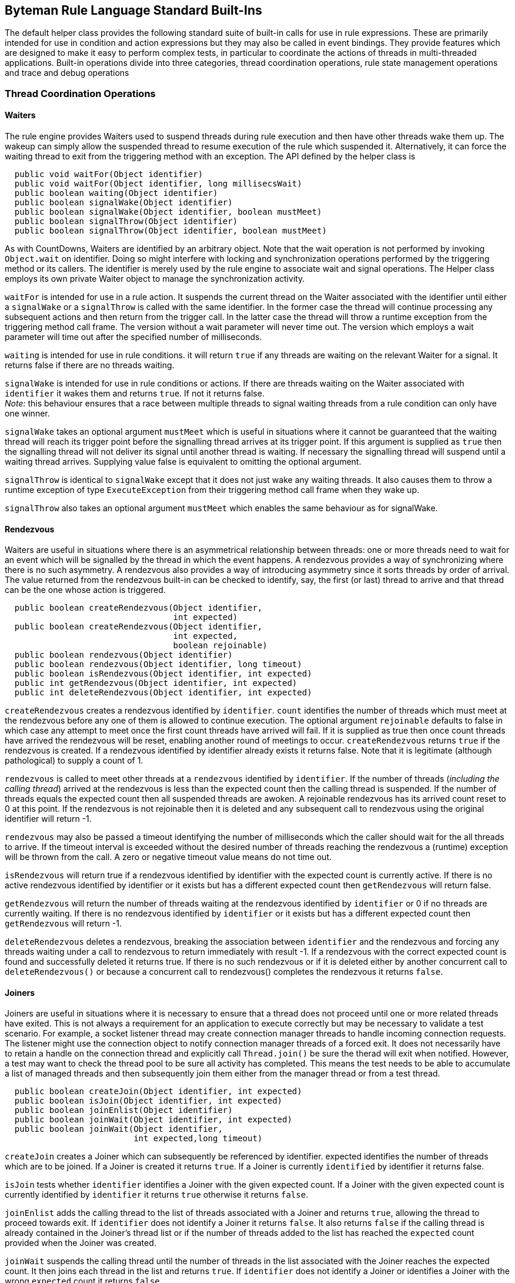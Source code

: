 == Byteman Rule Language Standard Built-Ins

The default helper class provides the following standard suite of built-in calls for use in rule 
expressions. These are primarily intended for use in condition and action expressions but they may 
also be called in event bindings. They provide features which are designed to make it easy to 
perform complex tests, in particular to coordinate the actions of threads in multi-threaded 
applications. Built-in operations divide into three categories, thread coordination operations, 
rule state management operations and trace and debug operations

=== Thread Coordination Operations

==== Waiters

The rule engine provides Waiters used to suspend threads during rule execution and then have other 
threads wake them up. The wakeup can simply allow the suspended thread to resume execution of the 
rule which suspended it. Alternatively, it can force the waiting thread to exit from the triggering 
method with an exception. The API defined by the helper class is

----
  public void waitFor(Object identifier)
  public void waitFor(Object identifier, long millisecsWait)
  public boolean waiting(Object identifier)
  public boolean signalWake(Object identifier)
  public boolean signalWake(Object identifier, boolean mustMeet)
  public boolean signalThrow(Object identifier)
  public boolean signalThrow(Object identifier, boolean mustMeet)
----

As with CountDowns, Waiters are identified by an arbitrary object. Note that the wait operation is 
not performed by invoking `Object.wait` on identifier. Doing so might interfere with locking and 
synchronization operations performed by the triggering method or its callers. The identifier is 
merely used by the rule engine to associate wait and signal operations. The Helper class employs 
its own private Waiter object to manage the synchronization activity.

`waitFor` is intended for use in a rule action. It suspends the current thread on the Waiter 
associated with the identifier until either a `signalWake` or a `signalThrow` is called with the 
same identifier. In the former case the thread will continue processing any subsequent actions and 
then return from the trigger call. In the latter case the thread will throw a runtime exception 
from the triggering method call frame. The version without a wait parameter will never time out. 
The version which employs a wait parameter will time out after the specified number of milliseconds.

`waiting` is intended for use in rule conditions. it will return `true` if any threads are waiting on 
the relevant Waiter for a signal. It returns false if there are no threads waiting.

`signalWake` is intended for use in rule conditions or actions. If there are threads waiting on the 
Waiter associated with `identifier` it wakes them and returns `true`. If not it returns false. +
_Note:_ this behaviour ensures that a race between multiple threads to signal waiting threads from 
a rule condition can only have one winner.

`signalWake` takes an optional argument `mustMeet` which is useful in situations where it cannot 
be guaranteed that the waiting thread will reach its trigger point before the signalling thread 
arrives at its trigger point. If this argument is supplied as `true` then the signalling thread will 
not deliver its signal until another thread is waiting. If necessary the signalling thread will 
suspend until a waiting thread arrives. Supplying value false is equivalent to omitting the 
optional argument.

`signalThrow` is identical to `signalWake` except that it does not just wake any waiting threads. 
It also causes them to throw a runtime exception of type `ExecuteException` from their triggering 
method call frame when they wake up.

`signalThrow` also takes an optional argument `mustMeet` which enables the same behaviour as for 
signalWake.

==== Rendezvous

Waiters are useful in situations where there is an asymmetrical relationship between threads: one 
or more threads need to wait for an event which will be signalled by the thread in which the event 
happens. A rendezvous provides a way of synchronizing where there is no such asymmetry. A rendezvous 
also provides a way of introducing asymmetry since it sorts threads by order of arrival. The value 
returned from the rendezvous built-in can be checked to identify, say,  the first (or last) thread 
to arrive and that thread can be the one whose action is triggered. 

----
  public boolean createRendezvous(Object identifier,
                                  int expected)
  public boolean createRendezvous(Object identifier,
                                  int expected,
                                  boolean rejoinable)
  public boolean rendezvous(Object identifier)
  public boolean rendezvous(Object identifier, long timeout)
  public boolean isRendezvous(Object identifier, int expected)
  public int getRendezvous(Object identifier, int expected)
  public int deleteRendezvous(Object identifier, int expected)
----

`createRendezvous` creates a rendezvous identified by `identifier`. `count` identifies the number 
of threads which must meet at the rendezvous before any one of them is allowed to continue 
execution. The optional argument `rejoinable` defaults to false in which case any attempt to meet 
once the first count threads have arrived will fail. If it is supplied as true then once count 
threads have arrived the rendezvous will be reset, enabling another round of meetings to occur. 
`createRendezvous` returns `true` if the rendezvous is created. If a rendezvous identified by 
identifier already exists it returns false. Note that it is legitimate (although pathological) 
to supply a count of 1.

`rendezvous` is called to meet other threads at a `rendezvous` identified by `identifier`. If the 
number of threads (_including the calling thread_) arrived at the rendezvous is less than the 
expected count then the calling thread is suspended. If the number of threads equals the expected 
count then all suspended threads are awoken. A rejoinable rendezvous has its arrived count reset 
to 0 at this point. If the rendezvous is not rejoinable then it is deleted and any subsequent call 
to rendezvous using the original identifier will return -1.

`rendezvous` may also be passed a timeout identifying the number of milliseconds which the caller 
should wait for the all threads to arrive. If the timeout interval is exceeded without the desired 
number of threads reaching the rendezvous a (runtime) exception will be thrown from the call. A 
zero or negative timeout value means do not time out.

`isRendezvous` will return true if a rendezvous identified by identifier with the expected count 
is currently active. If there is no active rendezvous identified by identifier or it exists but 
has a different expected count then `getRendezvous` will return false.

`getRendezvous` will return the number of threads waiting at the rendezvous identified by 
`identifier` or 0 if no threads are currently waiting. If there is no rendezvous identified by 
`identifier` or it exists but has a different expected count then `getRendezvous` will return -1.

`deleteRendezvous` deletes a rendezvous, breaking the association between `identifier` and the 
rendezvous and forcing any threads waiting under a call to rendezvous to return immediately with 
result -1. If a rendezvous with the correct expected count is found and successfully deleted it 
returns true. If there is no such rendezvous or if it is deleted either by another concurrent call 
to `deleteRendezvous()` or because a concurrent call to rendezvous() completes the rendezvous it 
returns `false`.

==== Joiners

Joiners are useful in situations where it is necessary to ensure that a thread does not proceed 
until one or more related threads have exited. This is not always a requirement for an application 
to execute correctly but may be necessary to validate a test scenario. For example, a socket 
listener thread may create connection manager threads to handle incoming connection requests. The 
listener might use the connection object to notify connection manager threads of a forced exit. It 
does not necessarily have to retain a handle on the connection thread and explicitly call 
`Thread.join()` be sure the therad will exit when notified. However, a test may want to check the 
thread pool to be sure all activity has completed. This means the test needs to be able to 
accumulate a list of managed threads and then subsequently join them either from the manager 
thread or from a test thread.

----
  public boolean createJoin(Object identifier, int expected)
  public boolean isJoin(Object identifier, int expected)
  public boolean joinEnlist(Object identifier)
  public boolean joinWait(Object identifier, int expected)
  public boolean joinWait(Object identifier,
                          int expected,long timeout)
----

`createJoin` creates a Joiner which can subsequently be referenced by identifier. expected 
identifies the number of threads which are to be joined. If a Joiner is created it returns `true`. 
If a Joiner is currently `identified` by identifier it returns false.

`isJoin` tests whether `identifier` identifies a Joiner with the given expected count. If a Joiner 
with the given expected count is currently identified by `identifier` it returns `true` otherwise 
it returns `false`.

`joinEnlist` adds the calling thread to the list of threads associated with a Joiner and returns 
`true`, allowing the thread to proceed towards exit. If `identifier` does not identify a Joiner it returns `false`. It also returns `false` if 
the calling thread is already contained in the Joiner's thread list or if the number of threads 
added to the list has reached the `expected` count provided when the Joiner was created.

`joinWait` suspends the calling thread until the number of threads in the list associated with the 
Joiner reaches the expected count. It then joins each thread in the list and returns `true`. If 
`identifier` does not identify a Joiner or identifies a Joiner with the wrong `expected` count it 
returns `false`. 

`joinWait` may also be passed a timeout identifying the number of milliseconds which the caller 
should wait for the thread count to reach the expected count and for the subsequent join 
operations to complete. If the timeout interval is exceeded without the desired number of threads 
reaching the expected count a (runtime) exception will be thrown from the call. A zero or negative 
timeout value means do not time out.

==== Aborting Execution

The rule engine provides two built-ins for use in rule actions which allow execution of the 
triggering method to be aborted. The API defined by the helper class is the following:

----
  public void killThread()
  public void killJVM()
  public void killJVM(int exitCode)
----

`killThread` causes a runtime exception of type `ExecuteException` to be thrown from the triggering 
method call frame. This will effectively kill the thread unless a catch-all exception handler is 
installed somewhere up the call stack.

`killJVM` results in a call to `java.lang.Runtime.getRuntime().halt()`. This effectively kills the 
JVM without any opportunity for any registered exit handlers to run, simulating a JVM crash. If 
exitCode is not supplied it is defaulted to -1

=== Rule State Management Operations

==== LinkMaps

The rule engine provides LinkMaps which can be used to record
information available when a rule fires for retrieval later on by
other rules or, perhaps, at the end of a test run. A link map is
basically a named `Map` which associates one `Object` with another.
The API defined by the helper class is

----
boolean createLinkMap(Object mapName)
boolean deleteLinkMap(Object mapName)
Object link(Object mapName, Object name, Object value)
Object linked(Object mapName, Object name)
Object unlink(Object mapName, Object name)
Object link(Object name, Object value)
Object linked(Object name)
Object unlink(Object name)
----

The API methods which omit a `mapName` parameter operate on the default
map which is a predefined map labelled using the global `String` name
`"default"`. However, you can have as many maps as you want, labelled
using whatever `Object` is handy when a rule fires. When running a
multi-threaded program it is often useful to use the current thread to
name a LinkMap as this ensures that values saved by one thread do not
get overwritten by other threads.

`createLinkMap` can be used to create a LinkMap before using it.
However, it is not really necessary to call this since the other API
functions will create a map if needed where it does not already
exist. It returns `true` if the map does not already exist or `false`
otherwise.

`deleteLinkMap` is used to delete a LinkMap. This is useful because it
ensures all references to the objects linked in the map are
removed. It returns `true` if a map with labelled by `mapName` was
found and deleted or `false` otherwise.

`link` is used to add a link from `name` to `value` to a map. The
version with no `mapName` argument adds a link to the default map
i.e. the one labelled with name `"default"`. The return value from the
call is any previous value that was linked to `name` or null if no
link was previously present in the map.

`linked` is used to retrieve the value linked of `name` from a map.
The version with no `mapName` argument retrieves the value of the link
from the default map i.e. the one labelled with name `"default"`. The
return value from the call is whatever value is linked to `name` or
null if no link is present in the map.

`unlink` is used to remove any link from `name` from a map. The
version with no `mapName` argument removes any link to the default map
i.e. the one labelled with name `"default"`.The return value from the
call is whatever value was linked to `name` or null if no link was
present in the map.

==== CountDowns

The rule engine provides CountDowns which can be used to ensure that firing of some given rule 
will only occur after other rules have been triggered or fired a certain number of times. The API 
defined by the helper class is

----
  public boolean createCountDown(Object identifier, int count)
  public boolean getCountDown(Object identifier)
  public boolean countDown(Object identifier)
----

CountDowns are identified by an arbitrary object, allowing successive calls to the countdown API 
to apply to the same or different cases. This identification can be made across different rule and 
helper instances. For example, one rule might include action `createCountDown($0, 1)` and another 
rule might include condition `countDown($0)`. A CountDown created by the first rule would only be 
decremented if the second rule was triggered from a method call with the same value for this. 
CountDowns created by invocations with distinct values for this would match up accordingly.  
However, if the CountDown was identified using a common `String` literal (i.e. action and 
condition were `createCountDown("counter", 1)` and `countDown("counter"),` respectively), then the 
CountDown created by the first rule would be decremented by the next firing of the second rule 
irrespective of whether the trigger method calls were on related instances.

`createCountDown` is used to create a CountDown. `count` specifies how many times the CountDown 
will be decremented before a decrement operation fails i.e. if `count` is 1 then the CountDown 
will decrement once and then fail at the next decrement. If `count` is supplied with a value less 
than 1 it will be replaced with value 1. `createCountDown` would normally be employed in a rule 
action. However, it is defined to return `true` if a new CountDown is created and false if there is 
already a CountDown associated with the identifier. This allows it to be used in rule conditions 
where several rules may be racing to create a CountDown.

`getCountDown` is for use in a rule condition to test whether a CountDown associated with a given 
identifier is present, returning `true` if so otherwise false.

`countDown` is for use in a rule condition to decrement a CountDown. It returns `false` if the 
decrement succeeds or if there is no CountDown associated with identifier. It returns `true` if 
the CountDown fails i.e. it has count 0. In the latter case the association between the identifier 
and the CountDown is removed, allowing a new CountDown to be started using the same identifier. 
Note that this behaviour ensures that a race between multiple threads to decrement a counter from 
one or more rule conditions can only have one winner.

==== Flags

The rule engine provides a simple mechanism for setting, testing and clearing global flags. The 
API defined by the helper class is

----
  public boolean flag(Object identifier)
  public boolean flagged(Object identifier)
  public boolean clear(Object identifier)
----

As before, Flags are identified by an arbitrary object. All three methods are designed to be used 
either in conditions or actions. 

`flag` can be called to ensure that the Flag identified by `identifier` is set. It returns `true` if 
the Flag was previously clear otherwise false. Note that the API is designed to ensure that race 
conditions between multiple threads trying to set a Flag from rule conditions can only have one 
winner.

`flagged` tests whether the Flag identified by `identifier` is set. It returns `true` if the Flag 
is set otherwise false. 

`clear` can be called to ensure that the Flag identified by `identifier` is clear. It returns `true`
if the Flag was previously set otherwise `false`. Note that the API is designed to ensure that 
race conditions between multiple threads trying to clear a Flag from rule conditions can only 
have one winner.

==== Counters

The rule engine provides Counters which maintain global counts across independent rule 
triggerings. They can be created and initialised, read, incremented and decremented in order track 
and respond to the number of times various triggerings or firings have happened. Note that unlike 
CountDowns there are no special semantics associated with decrementing a Counter to zero. They may 
even have negative values. The API defined by the helper class is

----
  public boolean createCounter(Object o)
  public boolean createCounter(Object o, int count)
  public boolean deleteCounter(Object o)
  public int incrementCounter(Object o, int amount)
  public int incrementCounter(Object o)
  public int decrementCounter(Object o)
  public int readCounter(Object o)
  public int readCounter(Object o, boolean zero)
----

As before, Counters are identified by an arbitrary object. All methods are designed to be used in 
rule conditions or actions. 

`createCounter` can be called to create a new Counter associated with `o`. If argument count is 
not supplied then the value of the new Counter defaults to `o`. `createCounter` returns `true` if a 
new Counter was created and false if a Counter associated with `o` already exists. Note that the API 
is designed to ensure that race conditions between multiple threads trying to create a Counter 
from rule conditions can only have one winner.

`deleteCounter` can be called to delete any existing Counter associated with `o`. It returns true if 
the Counter was deleted and false if no Counter was associated with `o`. Note that the API is 
designed to ensure that race conditions between multiple threads trying to delete a Counter from 
rule conditions can only have one winner.

`incrementCounter` can be called to increment the Counter associated with `o`. If no such Counter 
exists it will create one with value 0 before incrementing it. `incrementCounter` returns the new 
value of the Counter. If amount is omitted it defaults to 1.

`decrementCounter` is equivalent to calling `incrementCounter(o, -1)` i.e. it adds -1 to the value 
of the counter.

`readCounter` can be called to read the value of the Counter associated with `o`. If no such 
Counter exists it will create one with value 0. If the optional flag argument `zero` is passed as 
`true` the counter is atomically read and zeroed. `zero` defaults to `false`.

==== Timers

The rule engine provides Timers which allow measurement of elapsed time between triggerings. 
Timers can be created, read, reset and deleted via the following API

----
  public boolean createTimer(Object o)
  public long getElapsedTimeFromTimer(Object o)
  public long resetTimer(Object o)
  public boolean deleteTimer(Object o)
----

As before, Timers are identified by an arbitrary object. All methods are designed to be used in 
rule conditions or actions.

`createTimer` can be called to create a new Timer associated with `o`. createTimer returns `true` 
if a new Timer was created and `false` if a Timer associated with `o` already exists.

`getElapsedTimeFromTimer` can be called to obtain the number of elapsed milliseconds since the 
Timer associated with `o` was created or since the last call to resetTimer. If no timer associated 
with `o` exists a new timer is created before returning the elapsed time.

`resetTimer` can be called to zero the Timer associated with `o`. It returns the number of seconds 
since the Timer was created or since the last previous call to `resetTimer` If no timer associated 
with `o` exists a new timer is created before returning the elapsed time.

`deleteTimer` can be called to delete the Timer associated with `o`. `deleteTimer` returns true if 
a new Timer was deleted and false if no Timer associated with `o` exists.

==== Recursive Triggering

When a rule is triggered it executes the Java code in the event, condition and action and this may 
include calls to Helper methods or methods defined by the application under test or by the JVM 
runtime. If any of these methods match Byteman rules then this may result in a recursive entry to 
the rule execution engine. In some cases this may be desirable. However, in other cases this 
recursive entry may cause an infinite triggering chain and it is necessary to disable triggering 
while the rule executes. For example, the following rule will fail because of this problem:

----
  RULE infinite triggering chain
  CLASS java.io.FileOutputStream
  METHOD open(String, int)
  AT EXIT
  BIND filename = $1
  IF TRUE
  DO traceln("openlog", "Opened " + $1 + " for write")
  ENDRULE
----

The problem is that on the first call to builtin method `traceln(Object, String)` the default helper 
class attempts to open a trace file which it will then associate with key `"openlog"`. In doing so 
it calls `FileOutputStream.open` and retriggers the rule.

One way round this is to specify a condition which will break the chain. The trace file will have 
a name of the form "trace _NNN_.txt" so the following version of the rule works as desired:

----
  RULE infinite triggering chain broken using IF test
  CLASS java.io.FileOutputStream
  METHOD open(String, int)
  AT EXIT
  BIND filename = $1
  IF !filename.matches("trace.*")
  DO traceln("openlog", "Opened " + $1 + " for write")
  ENDRULE
----

With this version the rule is triggered recursively under the call to `traceln` but the condition 
stops it being fired, breaking the recursion.

Of course in other cases it may not be so simple to come up with a condition which avoids 
recursive firing. So, the default helper provides the following method which allows triggering to 
be disabled or re-enabled while the rule is executing

----
  public boolean setTriggering(boolean enabled)
----

If enabled is `false` then triggering is disabled during execution of subsequent expressions in 
the rule body. If it is `true` then triggering is re-enabled.

This can be used to implement the behaviour shown in the example above without the need to 
identify a suitable conditional

----
  RULE infinite triggering chain broken using IF test
  CLASS java.io.FileOutputStream
  METHOD open(String, int)
  AT EXIT
  BIND filename = $1
  IF TRUE
  DO setTriggering(false);
   traceln("openlog", "Opened " + $1 + " for write")
  ENDRULE
----

Note that once execution of the rule has completed triggering is automatically re-enabled so, in 
this case, there is no need to call `setTriggering(true)` at the end of the `DO` clause.

Method `setTriggering` always returns boolean value `true`, allowing it to be ANDed into the 
condition of an `IF` clause or used to initialise a rule variable declared in a `BIND` clause. 
This is sometimes necessary to ensure that triggering is disabled early, before other expressions
in the `IF` or `BIND` clause are evaluated.

=== Trace and Debug Operations

==== Debugging

The rule engine provides a simple built-in dbug method to support conditional display of messages 
during rule execution. The API defined by the helper class is

----
public boolean debug(String message)
----

`debug` prints the supplied message to `System.out`, prefixed with the name of the rule being 
executed. It always returns true, allowing debug messages to be used in conditions by `AND` ing 
them with other boolean expressions.

Generation of debug messages can be switched on by setting the following system property on the 
JVM command line:

----
org.jboss.byteman.debug
----

==== Tracing

The rule engine provides a set of built-in methods to support logging of trace messages during 
execution. Messages may be logged to `System.out`, `Sytem.err` or to a named file. The API defined 
by the helper class is the following:

----
public boolean traceOpen(Object identifier, String filename)
public boolean traceOpen(Object identifier)
public boolean traceClose(Object identifier)
public boolean trace(Object identifier, String message)
public boolean traceln(Object identifier, String message)
public boolean trace(String message)
public boolean traceln(String message)
----

`traceOpen` opens the file identified by `fileName` and associates it with identifier, returning 
`true`. `filename` can be either a relative or absolute path. Relative file names are located 
relative to the current working directory of the JVM. If there is already a file associated with 
identifier then `traceOpen` immediately returns `false`. If a file with the given name already 
exists it is opened in append mode. If filename is omitted then a unique name is generated for the 
file which is guaranteed not to match any existing trace file in the current working directory.

`traceClose` closes the file associated with identifier and removes the association, returning 
`true`. If no open file is associated with identifier it returns false.

`trace` prints message to file associated with identifier, returning `true`. If no open file is 
associated with identifier then a file will be opened and associated with identifier as if a call 
to trace had been made with no file name supplied. If identifier is omitted then the output is 
written to `System.out`.

`traceln` prints message to file associated with identifier and appends a newline to the file, 
returning true. If no open file is associated with identifier then a file will be opened and 
associated with identifier as if a call to trace had been made with no file name supplied. If 
identifier is omitted then the output is written to `System.out`.

A caveat applies to the above descriptions for three special cases. If identifier is `null` or the 
string "out", then `trace` and `traceln` write to `System.out`. If identifier is the string "err", 
then `trace` and `traceln` write to `System.err`. `traceOpen` and `traceClose` always return 
`false` immediately if identifier has any of these values. Calls to `trace(message)` and 
`traceln(message)` which omit identifier are implemented by calling, respectively, 
`trace("out", message)` and `traceln("out", message)`.

=== Stack Management Operations

==== Checking The Call Tree
 
The rule engine provides a set built-in methods which can be used to check the caller stack at the 
point where the rule was triggered. Obviously, the rule will only be triggered from a method which 
matches the name in its `METHOD` clause. However, sometimes it is useful to be able to know which 
method called the trigger rule. For example, the following rule will only fire when method 
`MyClass.getData()` is called from method `handleIncoming` of class `MyOtherClass`:

----
RULE trace getData call under handleIncoming
CLASS MyClass
METHOD myGetData
IF callerEquals("MyOtherClass.handleIncoming", true)
DO traceStack("found the caller!\n", 10)
ENDRULE
----

The API defined by the helper class is

----
public boolean callerEquals(String name)
public boolean callerEquals(String name,
                            int frameCount)
public boolean callerEquals(String name,
                            int startFrame,
                            int frameCount)
public boolean callerEquals(String name,
                            boolean includeClass)
public boolean callerEquals(String name,
                            boolean includeClass,
                            int frameCount)
public boolean callerEquals(String name,
                            boolean includeClass,
                            int startFrame,
                            int frameCount)
public boolean callerEquals(String name,
                            boolean includeClass,
                            boolean includePackage)
public boolean callerEquals(String name,
                            boolean includeClass,
                            boolean includePackage,
                            int frameCount)
public boolean callerEquals(String name,
                            boolean includeClass,
                            boolean includePackage,
                            int startFrame,
                            int frameCount)

public boolean callerMatches(String regExp)
public boolean callerMatches(String regExp,
                             int frameCount)
public boolean callerMatches(String regExp,
                             int startFrame,
                             int frameCount)
public boolean callerMatches(String regExp,
                             boolean includeClass)
public boolean callerMatches(String regExp,
                             boolean includeClass,
                             int frameCount)
public boolean callerMatches(String regExp,
                             boolean includeClass,
                             int startFrame,
                             int frameCount)
public boolean callerMatches(String regExp,
                             boolean includeClass,
                             boolean includePackage)
public boolean callerMatches(String regExp,
                             boolean includeClass,
                             boolean includePackage,
                             int frameCount)
public boolean callerMatches(String regExp,
                             boolean includeClass,
                             int startFrame,
                             int frameCount)

public boolean callerCheck(String match, boolean isRegExp,
                           boolean includeClass,
                           boolean includePackage,
                           int startFrame,
                           int frameCount) 
----

The real action happens in method `callerCheck(String, boolean, boolean, boolean, int, int)`. 
All the other methods call each other defaulting the various missing arguments until they bottom 
out in a call to this method.

`callerCheck` tests `frameCount` call frames starting from `startFrame` and returns `true` if any 
of them matches match.

`startFrame` defaults to 1 which identifies the stack frame for the caller of the trigger method 
(0 can be used to identify the trigger method itself). `framecount` also defaults to 1 which means 
that when `startFrame` and `frameCount` are defaulted the call only checks the frame for the 
caller of the trigger method.

`includeClass` and `includePackage` default to `false`. If `includeClass` is false then match is 
compared against the bare name of the method associated with each selected stack frame. If 
`includeClass` is true and `includePackage` is false then match is compared to the class qualified 
method name. If both are `true` then match is compared against the full package and class qualified 
method name.

If `isRegExp` is true then match is compared as a regular expression compared using 
`String.matches()` otherwise it compared using `String.equals()`. The `callerEquals` methods pass 
this argument to `callerCheck` as false and the `callerMatches` methods pass this argument as true.

==== Tracing the Caller Stack

The rule engine provides a set built-in methods which can be used to obtain a string representation 
of a stack trace or to print a stack trace to a trace file. The API defined by the helper class is

----
public void traceStack()
public void traceStack(String prefix)
public void traceStack(String prefix, Object key)
public void traceStack(int maxFrames)
public void traceStack(String prefix, int maxFrames)
public void traceStack(String prefix,
                       Object key,
                       int maxFrames) 

public String formatStack()
public String formatStack(String prefix)
public String formatStack(int maxFrames)
public String formatStack(String prefix, int maxFrames)
----

The real action happens in methods `traceStack(String, Object, int)` and `formatStack(String, int)`. 
All the other methods call each other defaulting the various missing arguments until they bottom 
out in a call to one of these two methods.

`formatStack(String prefix, int maxFrames)` constructs a printable String representation of the 
stack starting from the trigger frame, including the fully qualified method name, file and line 
number for each frame followed by a new line.

If `prefix` is non-null it prepended to the generated text. It defaults to `null` resulting in the 
prefix "`Stack trace for thread $$<$$_current_$$>$$\n`" being used as the prefix where $$<$$_current_$$>$$ 
is substituted with the value of `Thread.currentThread().getName()`.

If `maxFrames` is positive and less than the number of frames in the stack then it is used to 
limit the number of frames printed and the text "`...\n`" is appended to the returned value. 
Otherwise all frames in the stack are included. `maxFrames` defaults to 0.

`traceStack(String prefix, Object key, int maxFrames)` constructs a stack trace by calling 
`formatStack(key, maxFrames)`. It then prints this to a trace file by calling `trace(key, <value>)`. 
As before, `prefix` defaults to `null` and `maxFrames` to 0. key defaults to "out" so this means 
that where it is omitted the trace printout will go to `System.out`.

==== Selective Stack Tracing Using a Regular Expression Filter

It is useful to be able to selectively filter a stack trace, limiting it, say, to include only 
frames from a given package or set of packages. The rule engine provides an alternative set of 
built-in methods which can be used to obtain or print a string representation of some subset of 
the stack filtered using a regular expression match. The API defined by the helper class is

----
public void traceStackMatching(String regExp)
public void traceStackMatching(String regExp, String prefix)
public void traceStackMatching(String regExp,
                               String prefix,
                               Object key)
public void traceStackMatching(String regExp,
                               boolean includeClass)
public void traceStackMatching(String regExp,
                               boolean includeClass,
                               String prefix)
public void traceStackMatching(String regExp,
                               boolean includeClass,
                               String prefix,
                               Object key)
public void traceStackMatching(String regExp,
                               boolean includeClass,
                               boolean includePackage)
public void traceStackMatching(String regExp,
                               boolean includeClass,
                               boolean includePackage,
                               String prefix)
public void traceStackMatching(String regExp,
                               boolean includeClass,
                               boolean includePackage,
                               String prefix,
                               Object key)

public void formatStackMatching(String regExp)
public void formatStackMatching(String regExp, String prefix)
public void formatStackMatching(String regExp,
                                boolean includeClass)
public void formatStackMatching(String regExp,
                                boolean includeClass,
                                String prefix)
public void formatStackMatching(String regExp,
                                boolean includeClass,
                                boolean includePackage)
public void formatStackMatching(String regExp,
                                boolean includeClass,
                                boolean includePackage,
                                String prefix)
----

Once again the action happens in the methods with the full set of parameters and the others merely 
call these methods defaulting the omitted arguments.

`formatStackMatching(String regExp, boolean includeClass, boolean includePackage, String prefix)` 
constructs a printable String representation of the stack prefixed by prefix as per `formatStack` 
with the difference that frames are only included if they match the regular expression `regExp`. 
`includeClass` and `includePackage` are defaulted and interpreted exactly as described in the 
`callerMatches` API. If `prefix` is `null` (the default) then the string "`Stack trace for thread 
$$<$$_current_$$>$$  matching regExp\n`" is used as the prefix where $$<$$_current_$$>$$ is 
substituted with the value of `Thread.currentThread().getName()` and `regExp` is substituted with 
the value of `regExp`. 

`traceStackMatching(regExp, includeClass, includePackage, prefix, key)` calls `formatStackMatching` 
to obtain a stack trace and then calls `trace(String, Object)` to print it to the trace stream 
identified by `key`. `key` defaults as described in the `traceStack` API listed above.

==== Stack Range Tracing

Another option for selective stack tracing is to specify a matching expression to select the start 
and end frame for the trace. The rule engine provides another set of built-in methods which can be 
used to obtain or print a string representation of a segment of the stack in this manner. The API 
defined by the helper class is

----
public void traceStackBetween(String from, String to)
public void traceStackBetween(String from, String to,
                              String prefix)
public void traceStackBetween(String from, String to,
                              String prefix, Object key)
public void traceStackBetween(String from, String to,
                              boolean includeClass)
public void traceStackBetween(String from, String to,
                              boolean includeClass,
                              String prefix)
public void traceStackBetween(String from, String to,
                              boolean includeClass,
                              String prefix, Object key)
public void traceStackBetween(String from, String to,
                              boolean includeClass,
                              boolean includePackage)
public void traceStackBetween(String from, String to,
                              boolean includeClass,
                              boolean includePackage,
                              String prefix)
public void traceStackBetween(String from, String to,
                              boolean includeClass,
                              boolean includePackage,
                              String prefix, Object key)

public void formatStackBetween(String from, String to)
public void formatStackBetween(String from, String to,
                               String prefix)
public void formatStackBetween(String from, String to,
                               boolean includeClass)
public void formatStackBetween(String from, String to,
                               boolean includeClass,
                               String prefix)
public void formatStackBetween(String from, String to,
                               boolean includeClass,
                               boolean includePackage)
public void formatStackBetween(String from, String to,
                               boolean includeClass,
                               boolean includePackage,
                               String prefix)

public void traceStackBetweenMatches(String from, String to)
public void traceStackBetweenMatches(String from, String to,
                                     String prefix)
public void traceStackBetweenMatches(String from,String to,
                                     String prefix,
                                     Object key)
public void traceStackBetweenMatches(String from, String to,
                                     boolean includeClass)
public void traceStackBetweenMatches(String from, String to,
                                     boolean includeClass,
                                     String prefix)
public void traceStackBetweenMatches(String from, String to,
                                     boolean includeClass,
                                     String prefix,
                                     Object key)
public void traceStackBetweenMatches(String from, String to,
                                     boolean includeClass,
                                     boolean includePackage)
public void traceStackBetweenMatches(String from, String to,
                                     boolean includeClass,
                                     boolean includePackage,
                                     String prefix)
public void traceStackBetweenMatches(String from, String to,
                                     boolean includeClass,
                                     boolean includePackage,
                                     String prefix,
                                     Object key)

public void formatStackBetweenMatches(String from, String to)
public void formatStackBetweenMatches(String from, String to,
                                      String prefix)
public void formatStackBetweenMatches(String from, String to,
                                      boolean includeClass)
public void formatStackBetweenMatches(String from, String to,
                                      boolean includeClass,
                                      String prefix)
public void formatStackBetweenMatches(String from, String to,
                                      boolean includeClass,
                                      boolean includePackage)
public void formatStackBetweenMatches(String from, String to,
                                      boolean includeClass,
                                      boolean includePackage,
                                      String prefix)

public void traceStackRange(String from, String to,
                            boolean isRegExp,
                            boolean includeClass,
                            boolean includePackage,
                            String prefix, Object key) 
public String formatStackRange(String from, String to,
                            boolean isRegExp,
                            boolean includeClass,
                            boolean includePackage,
                            String prefix)
----

Once again the action happens in the last two methods and all the other methods merely provide a 
way of calling them with default values for various of the parameters. The `BetweenMatches` methods 
pass `true` for parameter `isRegExp` whereas the plain Matches methods pass `false`.

`formatStackRange` searches the stack starting from the trigger frame for a stack frame which 
matches `from`. If no match is found then "" is returned. If `from` is `null` then the trigger 
frame is taken to be the start frame. It then searches the frames above the start frame for a frame 
which matches to. If no match is found or if to is null then all frames above the start frame are 
selected. Details of each frame in the matching range are appended to the supplied prefix to 
construct the return value. If `isRegExp` is `true` then the start and end frame are matched using 
`String.matches()` otherwise `String.equals()` is used. `includeClass` and `includePackage` are 
defaulted and interpreted as per method `formatStackMatching`. If `prefix` is `null` (the default) 
then the string "`Stack trace (restricted) for thread $$<$$_current_$$>$$\n`" is used as the prefix 
where $$<$$_current_$$>$$ is substituted with the value of `Thread.currentThread().getName()`. 

`traceStackRange` calls  `formatStackRange` to obtain a trace of a stack range and then calls 
`trace(Object, String)` to print it to a trace file. `key` defaults to "out" as for the other stack 
trace APIs described above.

==== Tracing Named Thread Stacks

The default helper class also provides methods which can be used to trace or format the stack 
frames of a specific, named thread:

----
public void traceThreadStack(String threadName)
public void traceThreadStack(String threadName,
                             String prefix)
public void traceThreadStack(String threadName,
                             String prefix,
                             Object key)
public void traceThreadStack(String threadName,
                             int maxFrames)
public void traceThreadStack(String threadName,
                             String prefix,
                             int maxFrames)
public void traceThreadStack(String threadName,
                             String prefix,
                             Object key,
                             int maxFrames)

public void formatThreadStack(String threadName)
public void formatThreadStack(String threadName,
                             String prefix)

public void traceThreadStack(String threadName,
                             int maxFrames)
public void traceThreadStack(String threadName,
                             String prefix,
                             int maxFrames)
----

or to trace or format the stacks of all threads in the runtime:

----
public void traceAllStacks()
public void traceAllStacks(String prefix)
public void traceAllStacks(String prefix, Object key)
public void traceAllStacks(int maxFrames)
public void traceAllStacks(String prefix, int maxFrames)
public void traceAllStacks(String prefix, Object key, int maxFrames)
public void formatAllStacks()
public void formatAllStacks(String prefix)
public void formatAllStacks(int maxFrames)
public void formatAllStacks(String prefix , int maxFrames)
----

=== Default Helper Lifecycle Methods

The default helper provides an implementation of the four helper lifecycle methods which generate 
simple debug messages to `System.out`. So, with debug enabled you will see messages like the 
following as rules are loaded and then unloaded:

----
Default helper activated
Installed rule using default helper : my test rule
. . .
Installed rule using default helper : my second test rule
. . .
Uninstalled rule using default helper : my test rule
Uninstalled rule using default helper : my second test rule
Default helper deactivated
----
